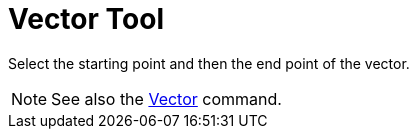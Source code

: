 = Vector Tool

Select the starting point and then the end point of the vector.

[NOTE]
====

See also the xref:/commands/Vector_Command.adoc[Vector] command.

====
